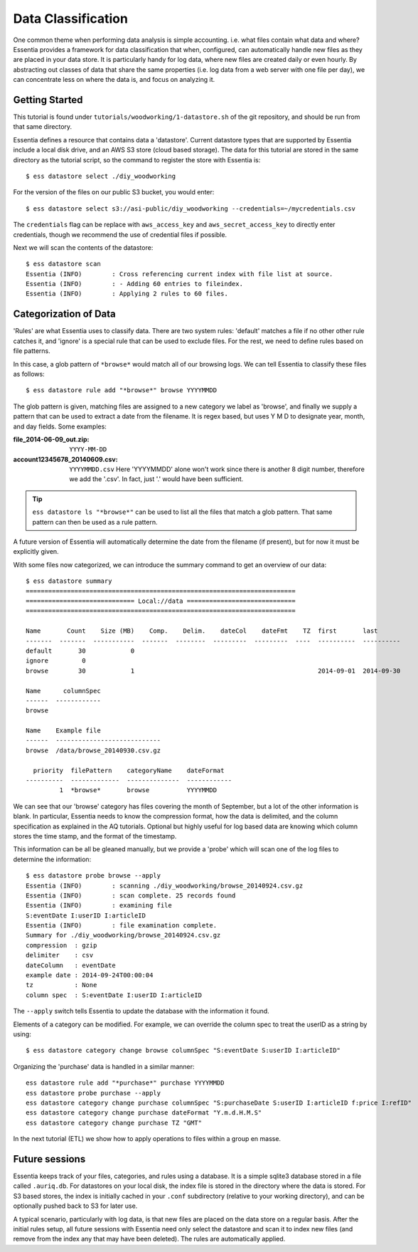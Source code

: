 *******************
Data Classification
*******************

One common theme when performing data analysis is simple accounting. i.e. what files contain what data and where?
Essentia provides a framework for data classification that when, configured, can automatically handle new files as they
are placed in your data store.  It is particularly handy for log data, where new files are created daily or even hourly.
By abstracting out classes of data that share the same properties (i.e. log data from a web server with
one file per day), we can concentrate less on where the data is, and focus on analyzing it.



Getting Started
===============
This tutorial is found under ``tutorials/woodworking/1-datastore.sh`` of the git repository,
and should be run from that same directory.

Essentia defines a resource that contains data a 'datastore'.  Current datastore types that are supported by Essentia
include a local disk drive, and an AWS S3 store (cloud based storage).  The data for this tutorial are stored in the
same directory as the tutorial script, so the command to register the store with Essentia is::

  $ ess datastore select ./diy_woodworking

For the version of the files on our public S3 bucket, you would enter::

  $ ess datastore select s3://asi-public/diy_woodworking --credentials=~/mycredentials.csv

The ``credentials`` flag can be replace with ``aws_access_key`` and ``aws_secret_access_key`` to directly enter
credentials, though we recommend the use of credential files if possible.

Next we will scan the contents of the datastore::

  $ ess datastore scan
  Essentia (INFO)	 : Cross referencing current index with file list at source.
  Essentia (INFO)	 : - Adding 60 entries to fileindex.
  Essentia (INFO)	 : Applying 2 rules to 60 files.


Categorization of Data
======================

'Rules' are what Essentia uses to classify data.  There are two system rules: 'default' matches a file if no other
other rule catches it, and 'ignore' is a special rule that can be used to exclude files.  For the rest,
we need to define rules based on file patterns.


In this case, a glob pattern of ``*browse*`` would match all of our browsing logs.  We can tell Essentia to classify
these files as follows::

  $ ess datastore rule add "*browse*" browse YYYYMMDD


The glob pattern is given, matching files are assigned to a new category we label as 'browse',
and finally we supply a pattern that can be used to extract a date from the filename.  It is regex based,
but uses Y M D to designate year, month, and day fields.  Some examples:

:file_2014-06-09_out.zip:

  ``YYYY-MM-DD``

:account12345678_20140609.csv:

  ``YYYYMMDD.csv``
  Here 'YYYYMMDD' alone won't work since there is another 8 digit number, therefore we add the '.csv'.  In fact, just '.' would have been sufficient.

.. tip::
  ``ess datastore ls "*browse*"`` can be used to list all the files that match a glob pattern.  That same pattern can
  then
  be used as a rule pattern.

A future version of Essentia will automatically determine the date from the filename (if present),
but for now it must be explicitly given.

With some files now categorized, we can introduce the summary command to get an overview of our data::

  $ ess datastore summary
  ========================================================================
  ============================= Local://data =============================
  ========================================================================

  Name       Count    Size (MB)    Comp.    Delim.    dateCol    dateFmt    TZ  first       last
  -------  -------  -----------  -------  --------  ---------  ---------  ----  ----------  ----------
  default       30            0
  ignore         0
  browse        30            1                                                 2014-09-01  2014-09-30

  Name      columnSpec
  ------  ------------
  browse

  Name    Example file
  ------  ----------------------------
  browse  /data/browse_20140930.csv.gz

    priority  filePattern    categoryName    dateFormat
  ----------  -------------  --------------  ------------
           1  *browse*       browse          YYYYMMDD


We can see that our 'browse' category has files covering the month of September, but a lot of the other information
is blank.  In particular, Essentia needs to know the compression format, how the data is delimited,
and the column specification as explained in the AQ tutorials.  Optional but highly useful for log based data are
knowing which column stores the time stamp, and the format of the timestamp.

This information can be all be gleaned manually, but we provide a 'probe' which will scan one of the log files to
determine the information::

  $ ess datastore probe browse --apply
  Essentia (INFO)	 : scanning ./diy_woodworking/browse_20140924.csv.gz
  Essentia (INFO)	 : scan complete. 25 records found
  Essentia (INFO)	 : examining file
  S:eventDate I:userID I:articleID
  Essentia (INFO)	 : file examination complete.
  Summary for ./diy_woodworking/browse_20140924.csv.gz
  compression  : gzip
  delimiter    : csv
  dateColumn   : eventDate
  example date : 2014-09-24T00:00:04
  tz           : None
  column spec  : S:eventDate I:userID I:articleID


The ``--apply`` switch tells Essentia to update the database with the information it found.

Elements of a category can be modified.  For example, we can override the column spec to treat the userID as a string
by using::

  $ ess datastore category change browse columnSpec "S:eventDate S:userID I:articleID"


Organizing the 'purchase' data is handled in a similar manner::

  ess datastore rule add "*purchase*" purchase YYYYMMDD
  ess datastore probe purchase --apply
  ess datastore category change purchase columnSpec "S:purchaseDate S:userID I:articleID f:price I:refID"
  ess datastore category change purchase dateFormat "Y.m.d.H.M.S"
  ess datastore category change purchase TZ "GMT"

In the next tutorial (ETL) we show how to apply operations to files within a group en masse.

Future sessions
===============
Essentia keeps track of your files, categories, and rules using a database. It is a simple sqlite3 database stored in
a file called ``.auriq.db``.  For datastores on your local disk, the index file is stored in the directory where the
data is stored.  For S3 based stores, the index is initially cached in your ``.conf`` subdirectory (relative to your
working directory), and can be optionally pushed back to S3 for later use.

A typical scenario, particularly with log data, is that new files are placed on the data store on a regular basis.
After the initial rules setup, all future sessions with Essentia need only select the datastore and scan it to index new
files (and remove from the index any that may have been deleted).  The rules are automatically applied.

